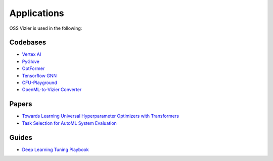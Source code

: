 Applications
============

OSS Vizier is used in the following:

Codebases
---------

-  `Vertex AI <https://github.com/googleapis/python-aiplatform>`__
-  `PyGlove <https://github.com/google/pyglove>`__
-  `OptFormer <https://github.com/google-research/optformer>`__
-  `Tensorflow GNN <https://github.com/tensorflow/gnn>`__
-  `CFU-Playground <https://github.com/google/CFU-Playground>`__
-  `OpenML-to-Vizier Converter <https://github.com/josvandervelde/OpenML-Vizier-Converter>`__

Papers
------

-  `Towards Learning Universal Hyperparameter Optimizers with
   Transformers <https://arxiv.org/abs/2205.13320>`__
-  `Task Selection for AutoML System
   Evaluation <https://arxiv.org/abs/2208.12754>`__

Guides
------

-  `Deep Learning Tuning Playbook <https://github.com/google-research/tuning_playbook>`__
